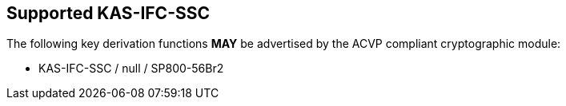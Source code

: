 
[#supported]
== Supported KAS-IFC-SSC

The following key derivation functions *MAY* be advertised by the ACVP compliant cryptographic module:

* KAS-IFC-SSC / null / SP800-56Br2